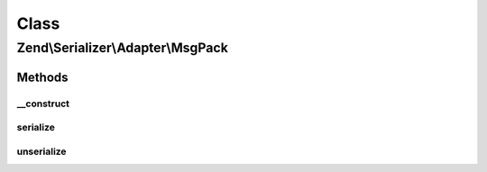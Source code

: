 .. Serializer/Adapter/MsgPack.php generated using docpx on 01/30/13 03:02pm


Class
*****

Zend\\Serializer\\Adapter\\MsgPack
==================================

Methods
-------

__construct
+++++++++++

.. function:: __construct()


    Constructor




serialize
+++++++++

.. function:: serialize()


    Serialize PHP value to msgpack

    :param mixed: 

    :rtype: string 

    :throws: Exception\RuntimeException on msgpack error



unserialize
+++++++++++

.. function:: unserialize()


    Deserialize msgpack string to PHP value

    :param string: 

    :rtype: mixed 

    :throws: Exception\RuntimeException on msgpack error



